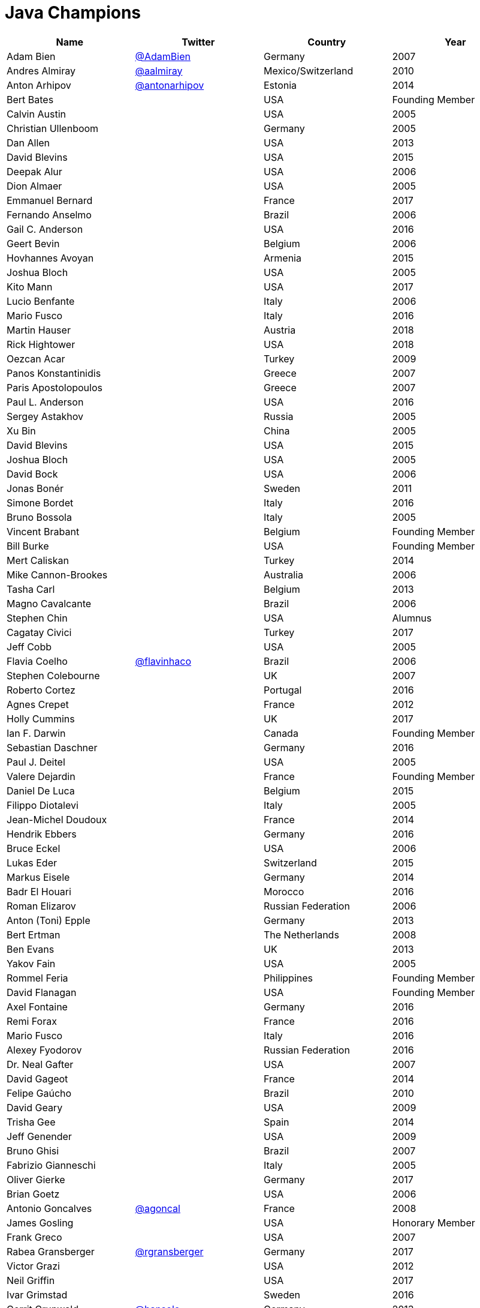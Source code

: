 = Java Champions

[options="header"]
[cols="4*"]
|===
| Name
| Twitter
| Country
| Year

|Adam Bien
|link:http://twitter.com/AdamBien[@AdamBien]
|Germany
|2007

|Andres Almiray
|link:http://twitter.com/aalmiray[@aalmiray]
|Mexico/Switzerland
|2010

|Anton Arhipov
|link:http://twitter.com/antonarhipov[@antonarhipov]
|Estonia
|2014

|Bert Bates
|
|USA
|Founding Member

|Calvin Austin
|
|USA
|2005

|Christian Ullenboom
|
|Germany
|2005

|Dan Allen
|
|USA
|2013

|David Blevins
|
|USA
|2015

|Deepak Alur
|
|USA
|2006

|Dion Almaer
|
|USA
|2005

|Emmanuel Bernard
|
|France
|2017

|Fernando Anselmo
|
|Brazil
|2006

|Gail C. Anderson
|
|USA
|2016

|Geert Bevin
|
|Belgium
|2006

|Hovhannes Avoyan
|
|Armenia
|2015

|Joshua Bloch
|
|USA
|2005

|Kito Mann
|
|USA
|2017

|Lucio Benfante
|
|Italy
|2006

|Mario Fusco
|
|Italy
|2016

|Martin Hauser
|
|Austria
|2018

|Rick Hightower
|
|USA
|2018

|Oezcan Acar
|
|Turkey
|2009

|Panos Konstantinidis
|
|Greece
|2007

|Paris Apostolopoulos
|
|Greece
|2007

|Paul L. Anderson
|
|USA
|2016

|Sergey Astakhov
|
|Russia
|2005

|Xu Bin
|
|China
|2005

|David Blevins
|
|USA
|2015

|Joshua Bloch
|
|USA
|2005

|David Bock
|
|USA
|2006

|Jonas Bonér
|
|Sweden
|2011

|Simone Bordet
|
|Italy
|2016

|Bruno Bossola
|
|Italy
|2005

|Vincent Brabant
|
|Belgium
|Founding Member

|Bill Burke
|
|USA
|Founding Member

|Mert Caliskan
|
|Turkey
|2014

|Mike Cannon-Brookes
|
|Australia
|2006

|Tasha Carl
|
|Belgium
|2013

|Magno Cavalcante
|
|Brazil
|2006

|Stephen Chin
|
|USA
|Alumnus

|Cagatay Civici
|
|Turkey
|2017

|Jeff Cobb
|
|USA
|2005

|Flavia Coelho
|link:http://twitter.com/flavinhaco[@flavinhaco]
|Brazil
|2006

|Stephen Colebourne
|
|UK
|2007

|Roberto Cortez
|
|Portugal
|2016

|Agnes Crepet
|
|France
|2012

|Holly Cummins
|
|UK
|2017

|Ian F. Darwin
|
|Canada
|Founding Member

|Sebastian Daschner
|
|Germany
|2016

|Paul J. Deitel
|
|USA
|2005

|Valere Dejardin
|
|France
|Founding Member

|Daniel De Luca
|
|Belgium
|2015

|Filippo Diotalevi
|
|Italy
|2005

|Jean-Michel Doudoux
|
|France
|2014

|Hendrik Ebbers
|
|Germany
|2016

|Bruce Eckel
|
|USA
|2006

|Lukas Eder
|
|Switzerland
|2015

|Markus Eisele
|
|Germany
|2014

|Badr El Houari
|
|Morocco
|2016

|Roman Elizarov
|
|Russian Federation
|2006

|Anton (Toni) Epple
|
|Germany
|2013

|Bert Ertman
|
|The Netherlands
|2008

|Ben Evans
|
|UK
|2013

|Yakov Fain
|
|USA
|2005

|Rommel Feria
|
|Philippines
|Founding Member

|David Flanagan
|
|USA
|Founding Member

|Axel Fontaine
|
|Germany
|2016

|Remi Forax
|
|France
|2016

|Mario Fusco
|
|Italy
|2016

|Alexey Fyodorov
|
|Russian Federation
|2016

|Dr. Neal Gafter
|
|USA
|2007

|David Gageot
|
|France
|2014

|Felipe Gaúcho
|
|Brazil
|2010

|David Geary
|
|USA
|2009

|Trisha Gee
|
|Spain
|2014

|Jeff Genender
|
|USA
|2009

|Bruno Ghisi
|
|Brazil
|2007

|Fabrizio Gianneschi
|
|Italy
|2005

|Oliver Gierke
|
|Germany
|2017

|Brian Goetz
|
|USA
|2006

|Antonio Goncalves
|link:http://twitter.com/agoncal[@agoncal]
|France
|2008

|James Gosling
|
|USA
|Honorary Member

|Frank Greco
|
|USA
|2007

|Rabea Gransberger
|link:http://twitter.com/rgransberger[@rgransberger]
|Germany
|2017

|Victor Grazi
|
|USA
|2012

|Neil Griffin
|
|USA
|2017

|Ivar Grimstad
|
|Sweden
|2016

|Gerrit Grunwald
|link:http://twitter.com/hansolo_[@hansolo_]
|Germany
|2013

|Andrzej Grzesik
|
|Poland
|2016

|Freddy Guime
|
|USA
|2015

|Arun Gupta
|
|USA
|2013

|Romain Guy
|
|USA
|?

|Ahmed Hashim
|
|Egypt
|2007

|Mark Heckler
|
|USA
|2016

|David Heffelfinger
|
|USA
|2017

|Rajmahendra Hegde
|
|India
|2016

|Michael Heinrichs
|
|Germany
|2017

|César Hernández
|
|Guatemala
|2016

|Thor Henning Hetland
|
|Norway
|2005

|Rick Hightower
|
|USA
|2017

|Gunnar Hillert
|
|US & Germany
|2016

|Ron Hitchens
|
|USA
|2008

|Juergen Hoeller
|
|Austria
|2009

|Marc Hoffmann
|
|Germany/Switzerland
|2014

|Jacob Hookom
|
|USA
|Founding Member

|Bruce Hopkins
|
|USA
|2009

|Cay Horstmann
|
|USA
|2005

|Gerardo Horvilleur
|
|Mexico
|Founding Member

|Michael Huettermann
|
|Germany
|2006

|Jason Hunter
|
|USA
|2005

|Eder Ignatowicz
|
|Brazil
|2017

|Oliver Ihns
|
|Germany
|2005

|Stephan Janssen
|
|Belgium
|2005

|Rod Johnson
|
|UK
|2006

|Christopher Judd
|
|USA
|2017

|Josh Juneau
|
|US
|2017

|Matjaz Juric
|
|Slovenia
|2010

|Heinz Kabutz
|link:http://twitter.com/kabutz[@kabutz]
|Greece
|2005

|Mattias Karlsson
|
|Sweden
|2009

|Roman Kennke
|
|Germany
|2017

|Gavin King
|
|UK
|2005

|Aslak Knutsen
|
|Norway
|2015

|Clara Ko
|
|The Netherlands
|2011

|Ken Kousen
|
|USA
|2017

|Michael Kolling
|
|UK
|2007

|Dierk König
|
|Switzerland
|2016

|Guillaume Laforge
|
|France
|2017

|Marcus Lagergren
|
|Sweden
|2016

|Amira Lakhal
|
|Switzerland
|2016

|Angelika Langer
|
|Germany
|2005

|Edward Lank
|
|Canada
|2005

|Jacek Laskowski
|
|Poland
|2015

|JEnrique Lasterra
|
|Spain
|2005

|Peter Lawrey
|
|UK
|2015

|Doug Lea
|
|USA
|2005

|Bob Lee
|
|USA
|2010

|Justin Lee
|
|USA
|2014

|Michael Levin
|
|USA
|2011

|Barry Levine
|
|USA
|2005

|Mo Li
|
|China
|

|Dr. Daniel Liang
|
|USA
|2005

|Patrick Linskey
|
|USA
|2005

|Paul Lipton
|
|USA
|2005

|Josh Long
|
|USA
|2015

|Alexis Lopez
|
|Colombia
|2017

|Geir Magnusson
|
|USA
|2006

|Qusay Mahmoud
|
|Canada
|2007

|Sander Mak
|
|The Netherlands
|2017

|Konrad Malawski
|
|Poland
|2017

|Dan Malks
|
|
|2007

|Kito Mann
|
|USA
|2017

|Simon Maple
|
|UK
|2014

|Joshua Marinacci
|
|USA
|2010

|Vincent Massol
|
|France
|2005

|Norman Maurer
|
|Germany
|2016

|Vincent Mayers
|
|USA
|2016

|Rustam Mehmandarov
|@rmehmandarov
|Norway
|2017

|Vlad Mihalcea
|
|Romania
|2017

|Maurice Naftalin
|
|Scotland
|2014

|Fabiane Bizinella Nardon
|
|Brazil
|2006

|Chris Newland
|
|UK
|2017

|Kevin Nilson
|
|USA
|2009

|Charles Oliver Nutter
|
|USA
|2013

|Harshad Oak
|
|India
|2007

|Rickard Oberg
|
|Malaysia
|2011

|Pratik Patel
|
|USA
|2016

|Bob Paulin
|
|USA
|2017

|José Paumard
|
|France
|2015

|Kirk Pepperdine
|link:http://twitter.com/kcpeppe[@kcpeppe]
|Hungary
|2005

|Jose Pereda
|
|Spain
|2017

|Paul Perrone
|
|USA
|2006

|Sean M. Phillips
|
|USA
|2017

|Peter Pilgrim
|
|UK
|2007

|William Pugh
|
|USA
|2007

|Matt Raible
|
|USA
|2016

|Srikanth Raju
|
|USA
|2006

|Jayson Raymond
|
|USA
|2005

|Chris Richardson
|
|USA
|2007

|Clark D. Richey Jr.
|
|USA
|Founding Member

|Simon Ritter
|
|United Kingdom
|2016

|Sven Reimers
|
|Germany
|2015

|Ix-chel Ruiz
|link:http://twitter.com/ixchelruiz[@ixchelruiz]
|Mexico/Switzerland
|2017

|Antoine Sabot-Durand
|
|France
|2017

|Yuuichi Sakuraba
|link:http://twitter.com/skrb[@sjrb]
|Japan
|

|Otávio Gonçalves de Santana
|link:http://twitter.com/otaviojava[@otaviojava]
|Brazil
|2015

|Michael Nascimento Santos
|
|Brazil
|2006

|Tom Schindl
|link:http://twitter.com/tomsontom[@tomsontom]
|Austria
|2015

|Olivier Schmitt
|
|France
|Founding Member

|Bauke Scholtz
|
|The Netherlands
|2017

|Aleksey Shipilev
|link:http://twitter.com/shipilev[@shipilev]
|Germany
|2017

|Oleg Shelajev
|link:http://twitter.com/shelajev[@shelajev]
|Estonia
|2017

|Bert Jan Schrijver
|
|The Netherland
|2017

|Vinicius Senger
|
|Brazil
|2016

|Yara Senger
|
|Brazil
|2012

|Zoran Sevarac
|
|Serbia
|2013

|Howard Lewis Ship
|
|USA
|2010

|Jack Shirazi
|
|UK
|2005

|Kathy Sierra
|
|USA
|Founding Member

|Yakov Sirotkin
|
|Russian Federation
|2005

|Bruce Snyder
|
|USA
|2005

|Bruno Souza
|
|Brazil
|Founding Member

|Alex Soto
|
|Spain
|2017

|James Strachan
|
|UK
|2011

|Venkat Subramaniam
|link:http://twitter.com/venkat_s[@venkat_s]
|USA
|2013

|Burr Sutter
|
|USA
|2005

|Attila Szegedi
|
|Hungary
|2016

|Mohamed Taman
|
|Egypt
|2015

|Bruce Tate
|
|USA
|2006

|Régina ten Bruggencate
|
|The Netherlands
|2011

|Gil Tene
|
|USA
|2017

|Yoshio Terada
|link:http://twitter.com/yoshioterada[@yoshioterada]
|Japan
|2016

|Frans Thamura
|
|Indonesia
|2005

|Martin Thompson
|link:http://twitter.com/mjpt77[@mjpt77]
|UK
|2015

|Dr. Kresten Krab Thorup
|
|Denmark
|2005

|Neal Tisdale
|
|USA
|Founding Member

|Dalibor Topic
|link:http://twitter.com/robilad[@robilad]
|Germany
|2007

|Mario Torre
|link:http://twitter.com/neugens[@neugens]
|Italy
|2014

|Henri Tremblay
|link:http://twitter.com/henri_temblay[@henri_temblay]
|Canada
|2016

|Klaasjan Tukker
|
|The Netherlands
|Founding Member

|Christian Ullenboom
|
|Germany
|2005

|Raoul-Gabriel Urma
|
|UK
|2017

|Linda van der Pal
|
|The Netherlands
|2013

|Michael Van Riper
|link:http://twitter.com/vanriper[@vanriper]
|USA
|2008

|Jorge Vargas
|
|Mexico
|2007

|Bill Venners
|
|USA
|2005

|Martijn Verburg
|link:http://twitter.com/karianna[@karianna]
|UK
|2012

|Lars Vogel
|link:http://twitter.com/vogella[@vogella]
|Germany
|2012

|Johan Vos
|link:http://twitter.com/johanvos[@johanvos]
|Belgium
|2012

|Joe Walker
|
|UK
|2006

|Dick Wall
|link:http://twitter.com/dickwall[@dickwall]
|UK
|Founding Member

|Richard Warburton
|link:http://twitter.com/RichardWarburto[@RichardWarburto]
|UK
|2016

|Jim Weaver
|link:http://twitter.com/JavaFXpert[@JavaFXpert]
|USA
|2008

|Alan Williamson
|
|Scotland
|2005

|Joe Winchester
|
|UK
|2006

|Adam Winer
|
|USA
|Founding Member

|Rafael Winterhalter
|link:http://twitter.com/rafaelcodes[@rafaelcodes]
|Norway
|2015

|Edson Yanaga
|link:http://twitter.com/yanaga[@yanaga]
|Brazil
|2015

|Sooyeul Yang
|
|South Korea
|2005

|Murat Yener
|
|Turkey
|2015

|Michael Juntao Yuan
|
|USA
|2005

|Enrique Zamudio
|link:http://twitter.com/chochosmx[@chochosmx]
|Mexico
|2015

|Eberhard Wolff
|
|Germany
|Founding Member

|===
